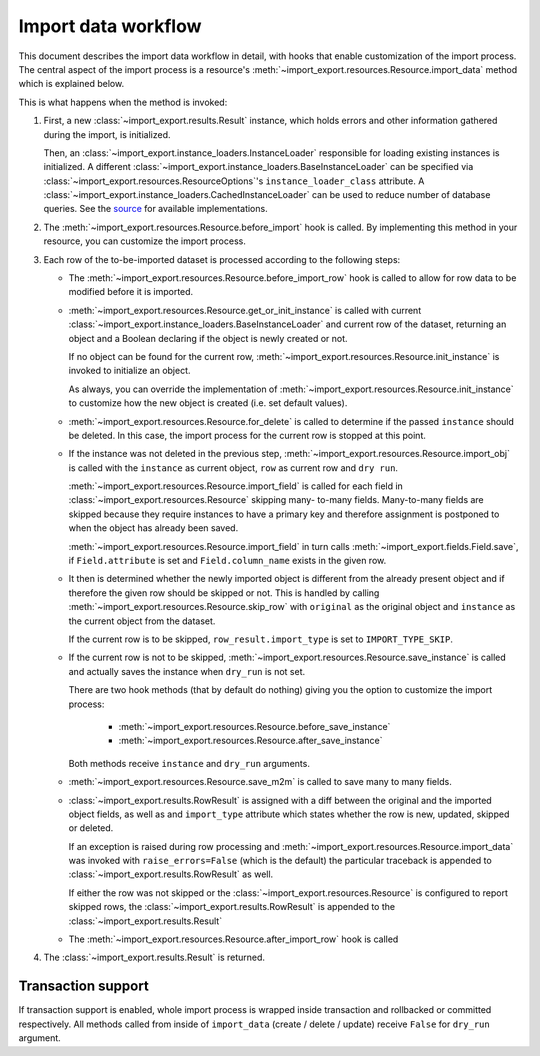 ====================
Import data workflow
====================

This document describes the import data workflow in detail, with hooks that
enable customization of the import process. The central aspect of the import
process is a resource's :meth:`~import_export.resources.Resource.import_data`
method which is explained below.

.. function:: import_data(dataset, dry_run=False, raise_errors=False)

    The :meth:`~import_export.resources.Resource.import_data` method of
    :class:`~import_export.resources.Resource` is responsible for importing data
    from a given dataset.

    ``dataset`` is required and expected to be a :class:`tablib.Dataset` with
    a header row.

    ``dry_run`` is a Boolean which determines if changes to the database are
    made or if the import is only simulated. It defaults to ``False``.

    ``raise_errors`` is a Boolean. If ``True``, import should raise errors.
    The default is ``False``, which means that eventual errors and traceback
    will be saved in ``Result`` instance.


This is what happens when the method is invoked:

#. First, a new :class:`~import_export.results.Result` instance, which holds
   errors and other information gathered during the import, is initialized.

   Then, an :class:`~import_export.instance_loaders.InstanceLoader` responsible
   for loading existing instances is initialized. A different
   :class:`~import_export.instance_loaders.BaseInstanceLoader` can be specified
   via :class:`~import_export.resources.ResourceOptions`'s
   ``instance_loader_class`` attribute. A
   :class:`~import_export.instance_loaders.CachedInstanceLoader` can be used to
   reduce number of database queries. See the `source
   <https://github.com/django-import-export/django-import-export/blob/master/import_export/instance_loaders.py>`_
   for available implementations.

#. The :meth:`~import_export.resources.Resource.before_import` hook is called.
   By implementing this method in your resource, you can customize the import process.

#. Each row of the to-be-imported dataset is processed according to the
   following steps:

   * The :meth:`~import_export.resources.Resource.before_import_row` hook is
     called to allow for row data to be modified before it is imported.

   * :meth:`~import_export.resources.Resource.get_or_init_instance` is called
     with current :class:`~import_export.instance_loaders.BaseInstanceLoader`
     and current row of the dataset, returning an object and a Boolean
     declaring if the object is newly created or not.

     If no object can be found for the current row,
     :meth:`~import_export.resources.Resource.init_instance` is invoked to
     initialize an object.

     As always, you can override the implementation of
     :meth:`~import_export.resources.Resource.init_instance` to customize
     how the new object is created (i.e. set default values).

   * :meth:`~import_export.resources.Resource.for_delete` is called to
     determine if the passed ``instance``
     should be deleted. In this case, the import process for the current row
     is stopped at this point.

   * If the instance was not deleted in the previous step,
     :meth:`~import_export.resources.Resource.import_obj` is called with the
     ``instance`` as current object, ``row`` as current row and ``dry run``.

     :meth:`~import_export.resources.Resource.import_field` is called for
     each field in :class:`~import_export.resources.Resource` skipping many-
     to-many fields. Many-to-many fields are skipped because they require
     instances to have a primary key and therefore assignment is postponed to
     when the object has already been saved.

     :meth:`~import_export.resources.Resource.import_field` in turn calls
     :meth:`~import_export.fields.Field.save`, if ``Field.attribute`` is set
     and ``Field.column_name`` exists in the given row.

   * It then is determined whether the newly imported object is different
     from the already present object and if therefore the given row should be
     skipped or not. This is handled by calling
     :meth:`~import_export.resources.Resource.skip_row` with ``original`` as
     the original object and ``instance`` as the current object from the dataset.

     If the current row is to be skipped, ``row_result.import_type`` is set
     to ``IMPORT_TYPE_SKIP``.

   * If the current row is not to be skipped,
     :meth:`~import_export.resources.Resource.save_instance` is called and
     actually saves the instance when ``dry_run`` is not set.

     There are two hook methods (that by default do nothing) giving you the
     option to customize the import process:

       * :meth:`~import_export.resources.Resource.before_save_instance`
       * :meth:`~import_export.resources.Resource.after_save_instance`

     Both methods receive ``instance`` and ``dry_run`` arguments.

   * :meth:`~import_export.resources.Resource.save_m2m` is called to save
     many to many fields.

   * :class:`~import_export.results.RowResult` is assigned with a diff
     between the original and the imported object fields, as well as and
     ``import_type`` attribute which states whether the row is new, updated,
     skipped or deleted.

     If an exception is raised during row processing and
     :meth:`~import_export.resources.Resource.import_data` was invoked with
     ``raise_errors=False`` (which is the default) the particular traceback
     is appended to :class:`~import_export.results.RowResult` as well.

     If either the row was not skipped or the
     :class:`~import_export.resources.Resource` is configured to report
     skipped rows, the :class:`~import_export.results.RowResult` is appended
     to the :class:`~import_export.results.Result`

   * The :meth:`~import_export.resources.Resource.after_import_row` hook is called

#. The :class:`~import_export.results.Result` is returned.

Transaction support
-------------------

If transaction support is enabled, whole import process is wrapped inside
transaction and rollbacked or committed respectively.
All methods called from inside of ``import_data`` (create / delete / update)
receive ``False`` for ``dry_run`` argument.

.. _Dataset: https://tablib.readthedocs.io/en/stable/api/#dataset-object

